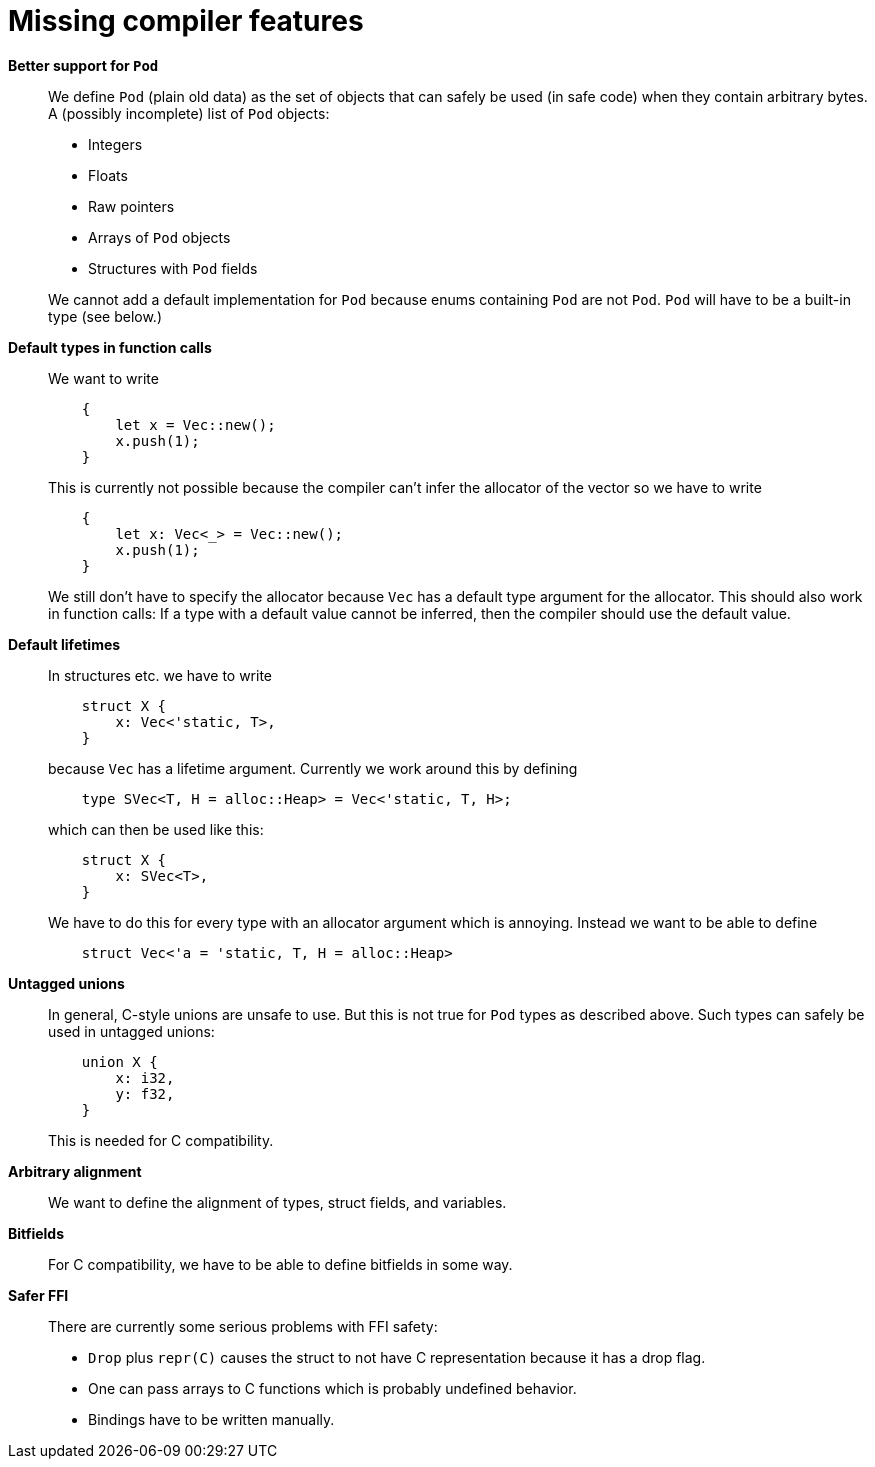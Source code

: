 = Missing compiler features

*Better support for `Pod`*::
We define `Pod` (plain old data) as the set of objects that can safely be used
(in safe code) when they contain arbitrary bytes. A (possibly incomplete) list
of `Pod` objects:
+
--
* Integers
* Floats
* Raw pointers
* Arrays of `Pod` objects
* Structures with `Pod` fields
--
+
We cannot add a default implementation for `Pod` because enums containing `Pod`
are not `Pod`. `Pod` will have to be a built-in type (see below.)


*Default types in function calls*::
We want to write
+
----
    {
        let x = Vec::new();
        x.push(1);
    }
----
+
This is currently not possible because the compiler can't infer the allocator of
the vector so we have to write
+
----
    {
        let x: Vec<_> = Vec::new();
        x.push(1);
    }
----
+
We still don't have to specify the allocator because `Vec` has a default type
argument for the allocator. This should also work in function calls: If a type
with a default value cannot be inferred, then the compiler should use the
default value.


*Default lifetimes*::
In structures etc. we have to write
+
----
    struct X {
        x: Vec<'static, T>,
    }
----
+
because `Vec` has a lifetime argument. Currently we work around this by defining
+
----
    type SVec<T, H = alloc::Heap> = Vec<'static, T, H>;
----
+
which can then be used like this:
+
----
    struct X {
        x: SVec<T>,
    }
----
+
We have to do this for every type with an allocator argument which is annoying.
Instead we want to be able to define
+
----
    struct Vec<'a = 'static, T, H = alloc::Heap>
----


*Untagged unions*::
In general, C-style unions are unsafe to use. But this is not true for `Pod`
types as described above. Such types can safely be used in untagged unions:
+
----
    union X {
        x: i32,
        y: f32,
    }
----
+
This is needed for C compatibility.


*Arbitrary alignment*::
We want to define the alignment of types, struct fields, and variables.


*Bitfields*::
For C compatibility, we have to be able to define bitfields in some way.


*Safer FFI*::
There are currently some serious problems with FFI safety:
+
--
* `Drop` plus `repr\(C)` causes the struct to not have C representation because
  it has a drop flag.
* One can pass arrays to C functions which is probably undefined behavior.
* Bindings have to be written manually.
--
